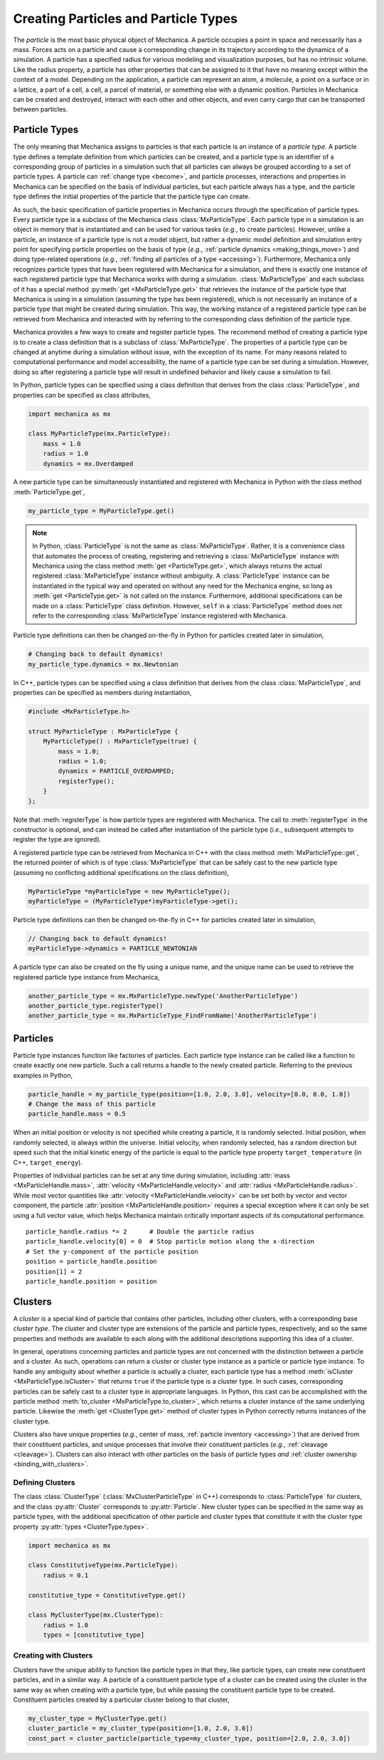 .. _creating_particles_and_types:

.. py:currentmodule:: mechanica

Creating Particles and Particle Types
======================================

The *particle* is the most basic physical object of Mechanica.
A particle occupies a point in space and necessarily has a mass.
Forces acts on a particle and cause a corresponding change in its
trajectory according to the dynamics of a simulation.
A particle has a specified radius for various modeling and
visualization purposes, but has no intrinsic volume.
Like the radius property, a particle has other properties
that can be assigned to it that have no meaning except within
the context of a model.
Depending on the application, a particle can represent an atom,
a molecule, a point on a surface or in a lattice, a part of a cell,
a cell, a parcel of material, or something else with a dynamic position.
Particles in Mechanica can be created and destroyed, interact
with each other and other objects, and even carry cargo that
can be transported between particles.

Particle Types
---------------

The only meaning that Mechanica assigns to particles is that each
particle is an instance of a *particle type*. A particle type defines
a template definition from which particles can be created, and a
particle type is an identifier of a corresponding group of particles
in a simulation such that all particles can always be grouped according
to a set of particle types. A particle can :ref:`change type <become>`,
and particle processes, interactions and properties in Mechanica can be
specified on the basis of individual particles, but each particle
always has a type, and the particle type defines the initial
properties of the particle that the particle type can create.

As such, the basic specification of particle properties in Mechanica
occurs through the specification of particle types.
Every particle type is a subclass of the Mechanica class
:class:`MxParticleType`. Each particle type in a simulation is an
object in memory that is instantiated and can be used for various tasks
(*e.g.*, to create particles). However, unlike a particle,
an instance of a particle type is not a model object, but rather
a dynamic model definition and simulation entry point for specifying
particle properties on the basis of type (*e.g.*,
:ref:`particle dynamics <making_things_move>`)
and doing type-related operations (*e.g.*,
:ref:`finding all particles of a type <accessing>`).
Furthermore, Mechanica only recognizes particle types that have
been registered with Mechanica for a simulation, and there is exactly
one instance of each registered particle type that Mechanica works
with during a simulation.
:class:`MxParticleType` and each subclass of it has a special method
:py:meth:`get <MxParticleType.get>` that retrieves the instance of the
particle type that Mechanica is using in a simulation (assuming the type
has been registered), which is not necessarily an instance of a particle
type that might be created during simulation.
This way, the working instance of a registered particle type can be
retrieved from Mechanica and interacted with by referring to the
corresponding class definition of the particle type.

Mechanica provides a few ways to create and register particle types.
The recommend method of creating a particle type is to create a class
definition that is a subclass of :class:`MxParticleType`. The properties
of a particle type can be changed at anytime during a simulation without
issue, with the exception of its name. For many reasons related to
computational performance and model accessibility, the name of a
particle type can be set during a simulation. However, doing so after
registering a particle type will result in undefined behavior and
likely cause a simulation to fail.

.. note:

    Changing the properties of a type only affects particles created
    thereafter using the particle type. Changes to the properties of
    existing particles must be done using operations on the particles.

In Python, particle types can be specified using a class definition
that derives from the class :class:`ParticleType`, and properties
can be specified as class attributes,

.. code-block:: python

    import mechanica as mx

    class MyParticleType(mx.ParticleType):
        mass = 1.0
        radius = 1.0
        dynamics = mx.Overdamped

A new particle type can be simultaneously instantiated and registered
with Mechanica in Python with the class method :meth:`ParticleType.get`,

.. code-block:: python

    my_particle_type = MyParticleType.get()

.. note::

    In Python, :class:`ParticleType` is not the same as
    :class:`MxParticleType`. Rather, it is a convenience class that
    automates the process of creating, registering and retrieving a
    :class:`MxParticleType` instance with Mechanica using the class method
    :meth:`get <ParticleType.get>`, which always returns the actual registered
    :class:`MxParticleType` instance without ambiguity. A
    :class:`ParticleType` instance can be instantiated in the typical
    way and operated on without any need for the Mechanica engine, so
    long as :meth:`get <ParticleType.get>` is not called on the instance.
    Furthermore, additional specifications can be made on a :class:`ParticleType`
    class definition. However, ``self`` in a :class:`ParticleType` method
    does not refer to the corresponding :class:`MxParticleType` instance
    registered with Mechanica.

Particle type definitions can then be changed on-the-fly in Python for
particles created later in simulation,

.. code-block:: python

    # Changing back to default dynamics!
    my_particle_type.dynamics = mx.Newtonian

In C++, particle types can be specified using a class definition
that derives from the class :class:`MxParticleType`, and properties
can be specified as members during instantiation,

.. code-block:: cpp

    #include <MxParticleType.h>

    struct MyParticleType : MxParticleType {
        MyParticleType() : MxParticleType(true) {
            mass = 1.0;
            radius = 1.0;
            dynamics = PARTICLE_OVERDAMPED;
            registerType();
        }
    };

Note that :meth:`registerType` is how particle types are
registered with Mechanica. The call to :meth:`registerType` in the
constructor is optional, and can instead be called after
instantiation of the particle type (*i.e.*, subsequent attempts to
register the type are ignored).

A registered particle type can be retrieved from Mechanica in C++
with the class method :meth:`MxParticleType::get`, the returned
pointer of which is of type :class:`MxParticleType` that can be
safely cast to the new particle type (assuming no conflicting
additional specifications on the class definition),

.. code-block:: cpp

    MyParticleType *myParticleType = new MyParticleType();
    myParticleType = (MyParticleType*)myParticleType->get();

Particle type definitions can then be changed on-the-fly in C++ for
particles created later in simulation,

.. code-block:: cpp

    // Changing back to default dynamics!
    myParticleType->dynamics = PARTICLE_NEWTONIAN

A particle type can also be created on the fly using a unique name,
and the unique name can be used to retrieve the registered particle
type instance from Mechanica,

.. code-block:: python

    another_particle_type = mx.MxParticleType.newType('AnotherParticleType')
    another_particle_type.registerType()
    another_particle_type = mx.MxParticleType_FindFromName('AnotherParticleType')

Particles
----------

Particle type instances function like factories of particles.
Each particle type instance can be called like a function to
create exactly one new particle. Such a call returns a handle
to the newly created particle. Referring to the previous examples
in Python,

.. code-block:: python

    particle_handle = my_particle_type(position=[1.0, 2.0, 3.0], velocity=[0.0, 0.0, 1.0])
    # Change the mass of this particle
    particle_handle.mass = 0.5

When an initial position or velocity is not specified while creating
a particle, it is randomly selected. Initial position, when randomly
selected, is always within the universe. Initial velocity, when
randomly selected, has a random direction but speed such that the
initial kinetic energy of the particle is equal to the particle type
property ``target_temperature`` (in C++, ``target_energy``).

Properties of individual particles can be set at any time during simulation, including
:attr:`mass <MxParticleHandle.mass>`, :attr:`velocity <MxParticleHandle.velocity>` and
:attr:`radius <MxParticleHandle.radius>`. While most vector quantities like
:attr:`velocity <MxParticleHandle.velocity>` can be set both by vector and vector component,
the particle :attr:`position <MxParticleHandle.position>` requires a special exception
where it can only be set using a full vector value, which helps Mechanica maintain
critically important aspects of its computational performance. ::

    particle_handle.radius *= 2      # Double the particle radius
    particle_handle.velocity[0] = 0  # Stop particle motion along the x-direction
    # Set the y-component of the particle position
    position = particle_handle.position
    position[1] = 2
    particle_handle.position = position

.. _clusters-label:

Clusters
---------

A *cluster* is a special kind of particle that contains other particles,
including other clusters, with a corresponding base *cluster type*.
The cluster and cluster type are extensions of the particle and
particle types, respectively, and so the same properties and methods
are available to each along with the additional descriptions supporting
this idea of a cluster.

In general, operations concerning particles and particle types are
not concerned with the distinction between a particle and a cluster.
As such, operations can return a cluster or cluster type instance
as a particle or particle type instance. To handle any ambiguity
about whether a particle is actually a cluster, each particle type
has a method :meth:`isCluster <MxParticleType.isCluster>` that
returns ``true`` if the particle type is a cluster type. In such cases,
corresponding particles can be safely cast to a cluster type in appropriate
languages. In Python, this cast can be accomplished with the particle method
:meth:`to_cluster <MxParticleType.to_cluster>`, which returns a cluster instance
of the same underlying particle. Likewise the :meth:`get <ClusterType.get>`
method of cluster types in Python correctly returns instances of the cluster type.

Clusters also have unique properties (*e.g.*, center of mass,
:ref:`particle inventory <accessing>`)
that are derived from their constituent particles, and unique processes
that involve their constituent particles (*e.g.*, :ref:`cleavage <cleavage>`).
Clusters can also interact with other particles on the basis of
particle types *and* :ref:`cluster ownership <binding_with_clusters>`.

Defining Clusters
^^^^^^^^^^^^^^^^^^

The class :class:`ClusterType` (:class:`MxClusterParticleType` in C++) corresponds
to :class:`ParticleType` for clusters, and the class :py:attr:`Cluster`
corresponds to :py:attr:`Particle`. New cluster types can be specified in
the same way as particle types, with the additional specification of
other particle and cluster types that constitute it with the
cluster type property :py:attr:`types <ClusterType.types>`.

.. code-block:: python

    import mechanica as mx

    class ConstitutiveType(mx.ParticleType):
        radius = 0.1

    constitutive_type = ConstitutiveType.get()

    class MyClusterType(mx.ClusterType):
        radius = 1.0
        types = [constitutive_type]

Creating with Clusters
^^^^^^^^^^^^^^^^^^^^^^^

Clusters have the unique ability to function like particle types in that
they, like particle types, can create new constituent particles, and in
a similar way. A particle of a constituent particle type of a cluster
can be created using the cluster in the same way as when creating with
a particle type, but while passing the constituent particle type to be
created. Constituent particles created by a particular cluster
belong to that cluster,

.. code-block:: python

    my_cluster_type = MyClusterType.get()
    cluster_particle = my_cluster_type(position=[1.0, 2.0, 3.0])
    const_part = cluster_particle(particle_type=my_cluster_type, position=[2.0, 2.0, 3.0])
